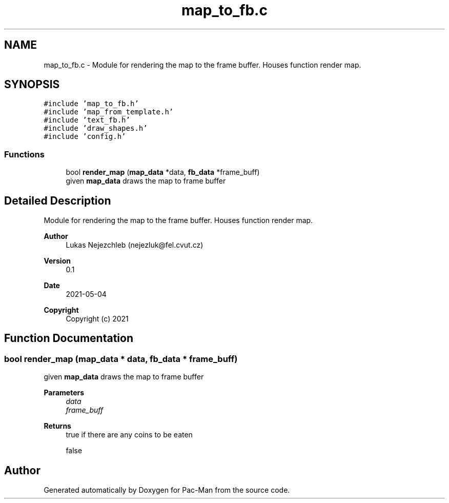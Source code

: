 .TH "map_to_fb.c" 3 "Wed May 5 2021" "Version 1.0.0" "Pac-Man" \" -*- nroff -*-
.ad l
.nh
.SH NAME
map_to_fb.c \- Module for rendering the map to the frame buffer\&. Houses function render map\&.  

.SH SYNOPSIS
.br
.PP
\fC#include 'map_to_fb\&.h'\fP
.br
\fC#include 'map_from_template\&.h'\fP
.br
\fC#include 'text_fb\&.h'\fP
.br
\fC#include 'draw_shapes\&.h'\fP
.br
\fC#include 'config\&.h'\fP
.br

.SS "Functions"

.in +1c
.ti -1c
.RI "bool \fBrender_map\fP (\fBmap_data\fP *data, \fBfb_data\fP *frame_buff)"
.br
.RI "given \fBmap_data\fP draws the map to frame buffer "
.in -1c
.SH "Detailed Description"
.PP 
Module for rendering the map to the frame buffer\&. Houses function render map\&. 


.PP
\fBAuthor\fP
.RS 4
Lukas Nejezchleb (nejezluk@fel.cvut.cz) 
.RE
.PP
\fBVersion\fP
.RS 4
0\&.1 
.RE
.PP
\fBDate\fP
.RS 4
2021-05-04
.RE
.PP
\fBCopyright\fP
.RS 4
Copyright (c) 2021 
.RE
.PP

.SH "Function Documentation"
.PP 
.SS "bool render_map (\fBmap_data\fP * data, \fBfb_data\fP * frame_buff)"

.PP
given \fBmap_data\fP draws the map to frame buffer 
.PP
\fBParameters\fP
.RS 4
\fIdata\fP 
.br
\fIframe_buff\fP 
.RE
.PP
\fBReturns\fP
.RS 4
true if there are any coins to be eaten 
.PP
false 
.RE
.PP

.SH "Author"
.PP 
Generated automatically by Doxygen for Pac-Man from the source code\&.
